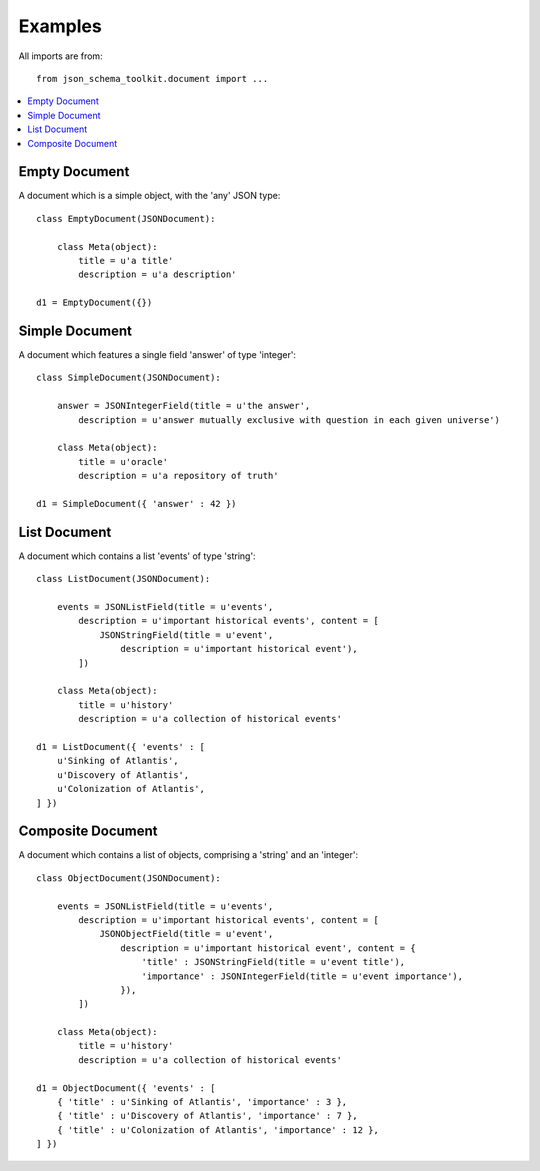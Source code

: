 .. examples:

Examples
========
All imports are from::

    from json_schema_toolkit.document import ...

.. contents::
    :local:


==============
Empty Document
==============
A document which is a simple object, with the 'any' JSON type::

    class EmptyDocument(JSONDocument):

        class Meta(object):
            title = u'a title'
            description = u'a description'

    d1 = EmptyDocument({})


===============
Simple Document
===============
A document which features a single field 'answer' of type 'integer'::

    class SimpleDocument(JSONDocument):

        answer = JSONIntegerField(title = u'the answer',
            description = u'answer mutually exclusive with question in each given universe')

        class Meta(object):
            title = u'oracle'
            description = u'a repository of truth'

    d1 = SimpleDocument({ 'answer' : 42 })


=============
List Document
=============
A document which contains a list 'events' of type 'string'::

    class ListDocument(JSONDocument):

        events = JSONListField(title = u'events',
            description = u'important historical events', content = [
                JSONStringField(title = u'event',
                    description = u'important historical event'),
            ])

        class Meta(object):
            title = u'history'
            description = u'a collection of historical events'

    d1 = ListDocument({ 'events' : [
        u'Sinking of Atlantis',
        u'Discovery of Atlantis',
        u'Colonization of Atlantis',
    ] })


==================
Composite Document
==================
A document which contains a list of objects, comprising a 'string' and an 'integer'::

    class ObjectDocument(JSONDocument):

        events = JSONListField(title = u'events',
            description = u'important historical events', content = [
                JSONObjectField(title = u'event',
                    description = u'important historical event', content = {
                        'title' : JSONStringField(title = u'event title'),
                        'importance' : JSONIntegerField(title = u'event importance'),
                    }),
            ])

        class Meta(object):
            title = u'history'
            description = u'a collection of historical events'

    d1 = ObjectDocument({ 'events' : [
        { 'title' : u'Sinking of Atlantis', 'importance' : 3 },
        { 'title' : u'Discovery of Atlantis', 'importance' : 7 },
        { 'title' : u'Colonization of Atlantis', 'importance' : 12 },
    ] })

